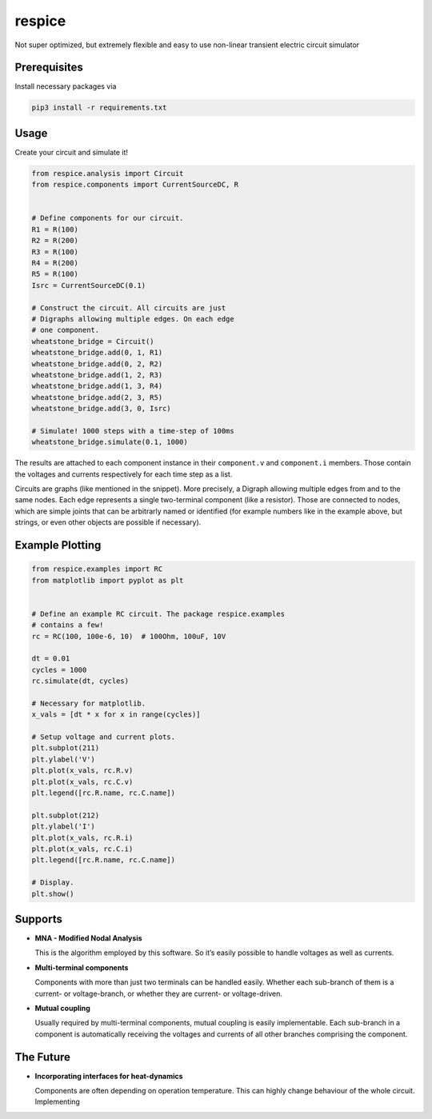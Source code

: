 respice
=======

Not super optimized, but extremely flexible and easy to use non-linear
transient electric circuit simulator

Prerequisites
-------------

Install necessary packages via

.. code:: bash

   pip3 install -r requirements.txt

Usage
-----

Create your circuit and simulate it!

.. code:: python

   from respice.analysis import Circuit
   from respice.components import CurrentSourceDC, R


   # Define components for our circuit.
   R1 = R(100)
   R2 = R(200)
   R3 = R(100)
   R4 = R(200)
   R5 = R(100)
   Isrc = CurrentSourceDC(0.1)

   # Construct the circuit. All circuits are just
   # Digraphs allowing multiple edges. On each edge
   # one component.
   wheatstone_bridge = Circuit()
   wheatstone_bridge.add(0, 1, R1)
   wheatstone_bridge.add(0, 2, R2)
   wheatstone_bridge.add(1, 2, R3)
   wheatstone_bridge.add(1, 3, R4)
   wheatstone_bridge.add(2, 3, R5)
   wheatstone_bridge.add(3, 0, Isrc)

   # Simulate! 1000 steps with a time-step of 100ms
   wheatstone_bridge.simulate(0.1, 1000)

The results are attached to each component instance in their
``component.v`` and ``component.i`` members. Those contain the voltages
and currents respectively for each time step as a list.

Circuits are graphs (like mentioned in the snippet). More precisely, a
Digraph allowing multiple edges from and to the same nodes. Each edge
represents a single two-terminal component (like a resistor). Those are
connected to nodes, which are simple joints that can be arbitrarly named
or identified (for example numbers like in the example above, but
strings, or even other objects are possible if necessary).

Example Plotting
----------------

.. code:: python

   from respice.examples import RC
   from matplotlib import pyplot as plt


   # Define an example RC circuit. The package respice.examples
   # contains a few!
   rc = RC(100, 100e-6, 10)  # 100Ohm, 100uF, 10V

   dt = 0.01
   cycles = 1000
   rc.simulate(dt, cycles)

   # Necessary for matplotlib.
   x_vals = [dt * x for x in range(cycles)]

   # Setup voltage and current plots.
   plt.subplot(211)
   plt.ylabel('V')
   plt.plot(x_vals, rc.R.v)
   plt.plot(x_vals, rc.C.v)
   plt.legend([rc.R.name, rc.C.name])

   plt.subplot(212)
   plt.ylabel('I')
   plt.plot(x_vals, rc.R.i)
   plt.plot(x_vals, rc.C.i)
   plt.legend([rc.R.name, rc.C.name])

   # Display.
   plt.show()

Supports
--------

-  **MNA - Modified Nodal Analysis**

   This is the algorithm employed by this software. So it’s easily
   possible to handle voltages as well as currents.

-  **Multi-terminal components**

   Components with more than just two terminals can be handled easily.
   Whether each sub-branch of them is a current- or voltage-branch, or
   whether they are current- or voltage-driven.

-  **Mutual coupling**

   Usually required by multi-terminal components, mutual coupling is
   easily implementable. Each sub-branch in a component is automatically
   receiving the voltages and currents of all other branches comprising
   the component.

The Future
----------

-  **Incorporating interfaces for heat-dynamics**

   Components are often depending on operation temperature. This can
   highly change behaviour of the whole circuit. Implementing
